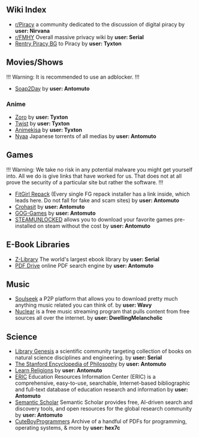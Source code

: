** Wiki Index
 - [[https://www.reddit.com/r/Piracy/wiki/megathread/][r/Piracy]] a community dedicated to the discussion of digital piracy by *user: Nirvana*
 - [[https://www.reddit.com/r/FREEMEDIAHECKYEAH/wiki][r/FMHY]] Overall massive privacy wiki by *user: Serial*
 - [[https://rentry.org/Piracy-BG][Rentry Piracy BG]] to Piracy by *user: Tyxton*
** Movies/Shows
!!! Warning: It is recommended to use an adblocker. !!!
 - [[https://soap2day.to/][Soap2Day]] by *user: Antomuto*
*** Anime
 - [[https://zoro.to][Zoro]] by *user: Tyxton*
 - [[https://twist.moe][Twist]] by *user: Tyxton*
 - [[https://animekisa.tv][Animekisa]] by *user: Tyxton*
 - [[https://nyaa.si][Nyaa]] Japanese torrents of all medias by *user: Antomuto*
** Games
!!! Warning: We take no risk in any potential malware you might get yourself into. All we do is give links that have worked for us. That does not at all prove the security of a particular site but rather the software. !!! 
 - [[https://fitgirl-repack.com/][FitGirl Repack]] (Every single FG repack installer has a link inside, which leads here. Do not fall for fake and scam sites) by *user: Antomuto*
 - [[https://crohasit.net/][Crohasit]] by *user: Antomuto*
 - [[https://gog-games.com][GOG-Games]] by *user: Antomuto*
 - [[https://steamunlocked.net/][STEAMUNLOCKED]] allows you to download your favorite games pre-installed on steam without the cost by *user: Antomuto*
** E-Book Libraries
 - [[https://ug1lib.org][Z-Library]] The world's largest ebook library by *user: Serial*
 - [[https://pdfdrive.com][PDF Drive]] online PDF search engine by *user: Antomuto*
** Music
 - [[http://www.slsknet.org][Soulseek]] a P2P platform that allows you to download pretty much anything music related you can think of. by *user: Wavy*
 - [[https://github.com/nukeop/nuclear][Nuclear]] is a free music streaming program that pulls content from free sources all over the internet. by *user: DwellingMelancholic*
** Science
 - [[http://libgen.rs][Library Genesis]] a scientific community targeting collection of books on natural science disciplines and engineering. by *user: Serial*
 - [[https://plato.stanford.edu][The Stanford Encyclopedia of Philosophy]] by *user: Antomuto*
 - [[https://www.learnreligions.com][Learn Religions]] by *user: Antomuto*
 - [[https://eric.ed.gov][ERIC]] Education Resources Information Center (ERIC) is a comprehensive, easy-to-use, searchable, Internet-based bibliographic and full-text database of education research and information by *user: Antomuto*
 - [[https://www.semanticscholar.org][Semantic Scholar]] Semantic Scholar provides free, AI-driven search and discovery tools, and open resources for the global research community by *user: Antomuto*
 - [[https://cuteboyprogrammers.com/pdf][CuteBoyProgrammers]] Archive of a handful of PDFs for programming, operating systems, & more by *user: hex7c*
